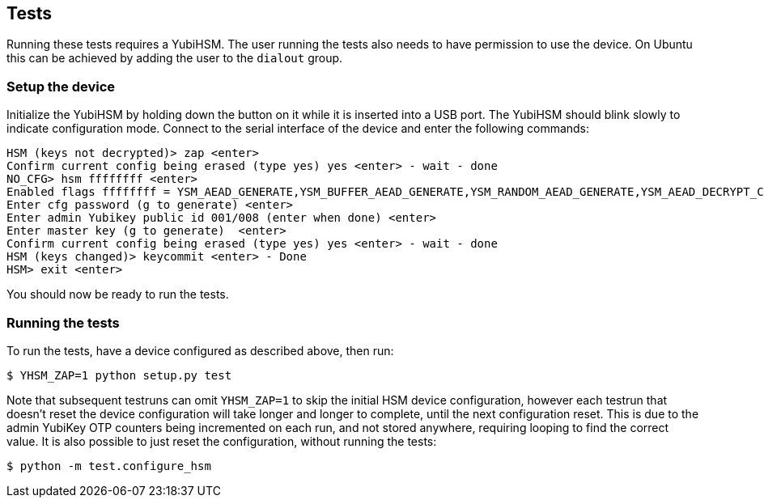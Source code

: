 == Tests
Running these tests requires a YubiHSM. The user running the tests also needs
to have permission to use the device. On Ubuntu this can be achieved by adding
the user to the `dialout` group.

=== Setup the device
Initialize the YubiHSM by holding down the button on it while it is inserted
into a USB port.  The YubiHSM should blink slowly to indicate configuration
mode. Connect to the serial interface of the device and enter the following
commands:

  HSM (keys not decrypted)> zap <enter>
  Confirm current config being erased (type yes) yes <enter> - wait - done
  NO_CFG> hsm ffffffff <enter>
  Enabled flags ffffffff = YSM_AEAD_GENERATE,YSM_BUFFER_AEAD_GENERATE,YSM_RANDOM_AEAD_GENERATE,YSM_AEAD_DECRYPT_CMP,YSM_DG
  Enter cfg password (g to generate) <enter>
  Enter admin Yubikey public id 001/008 (enter when done) <enter>
  Enter master key (g to generate)  <enter>
  Confirm current config being erased (type yes) yes <enter> - wait - done
  HSM (keys changed)> keycommit <enter> - Done
  HSM> exit <enter>

You should now be ready to run the tests.

=== Running the tests
To run the tests, have a device configured as described above, then run:

  $ YHSM_ZAP=1 python setup.py test

Note that subsequent testruns can omit `YHSM_ZAP=1` to skip the initial HSM device configuration, however each testrun that doesn't reset the device configuration will take longer and longer to complete, until the next configuration reset. This is due to the admin YubiKey OTP counters being incremented on each run, and not stored anywhere, requiring looping to find the correct value. It is also possible to just reset the configuration, without running the tests:

  $ python -m test.configure_hsm
